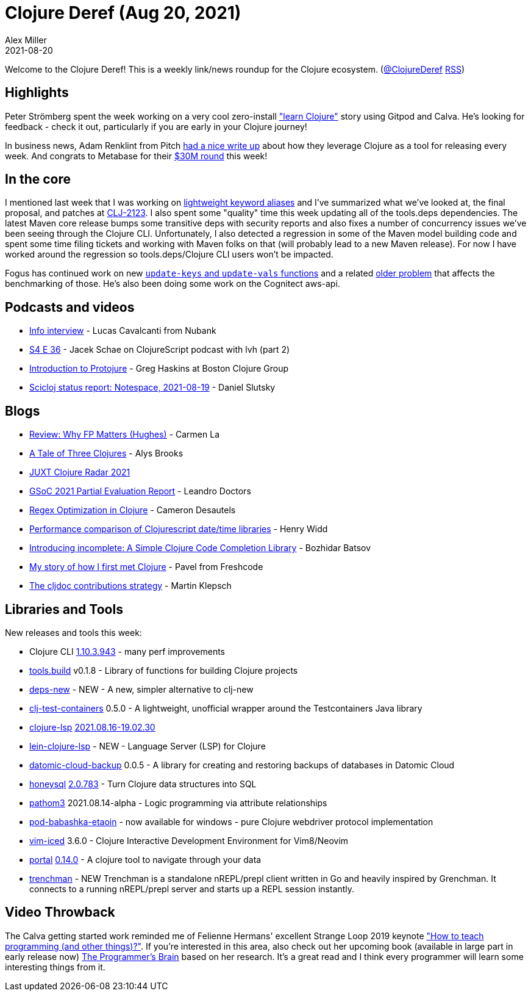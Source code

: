 = Clojure Deref (Aug 20, 2021)
Alex Miller
2021-08-20
:jbake-type: post

ifdef::env-github,env-browser[:outfilesuffix: .adoc]

Welcome to the Clojure Deref! This is a weekly link/news roundup for the Clojure ecosystem. (https://twitter.com/ClojureDeref[@ClojureDeref] https://clojure.org/feed.xml[RSS])

== Highlights

Peter Strömberg spent the week working on a very cool zero-install https://calva.io/get-started-with-clojure/["learn Clojure"] story using Gitpod and Calva. He's looking for feedback - check it out, particularly if you are early in your Clojure journey!

In business news, Adam Renklint from Pitch https://pitch.com/blog/every-week[had a nice write up] about how they leverage Clojure as a tool for releasing every week. And congrats to Metabase for their https://techcrunch.com/2021/08/19/insight-partners-leads-30m-round-into-metabase-developing-enterprise-business-intelligence-tools/[$30M round] this week!  

== In the core

I mentioned last week that I was working on https://ask.clojure.org/index.php/2817/lighter-weight-aliasing-for-keywords[lightweight keyword aliases] and I've summarized what we've looked at, the final proposal, and patches at https://clojure.atlassian.net/browse/CLJ-2123[CLJ-2123]. I also spent some "quality" time this week updating all of the tools.deps dependencies. The latest Maven core release bumps some transitive deps with security reports and also fixes a number of concurrency issues we've been seeing through the Clojure CLI. Unfortunately, I also detected a regression in some of the Maven model building code and spent some time filing tickets and working with Maven folks on that (will probably lead to a new Maven release). For now I have worked around the regression so tools.deps/Clojure CLI users won't be impacted.

Fogus has continued work on new https://ask.clojure.org/index.php/1926/adding-functions-map-vals-and-map-keys[`update-keys` and `update-vals` functions] and a related https://clojure.atlassian.net/browse/CLJ-1879[older problem] that affects the benchmarking of those. He's also been doing some work on the Cognitect aws-api.

== Podcasts and videos

* https://www.infoq.com/podcasts/lucas-cavalcanti-nubank-fintech-clojure/[Info interview] - Lucas Cavalcanti from Nubank
* https://clojurescriptpodcast.com/[S4 E 36] - Jacek Schae on ClojureScript podcast with lvh (part 2)
* https://www.youtube.com/watch?v=cGeWBJtOz2Y[Introduction to Protojure] - Greg Haskins at Boston Clojure Group
* https://www.youtube.com/watch?v=Ufyqwzn1RDs[Scicloj status report: Notespace, 2021-08-19] - Daniel Slutsky 

== Blogs

* https://cuddly-octo-palm-tree.com/posts/2021-03-07-review-whyfp/[Review: Why FP Matters (Hughes)] - Carmen La
* https://lambdaisland.com/blog/2021-08-18-a-tale-of-three-clojures[A Tale of Three Clojures] - Alys Brooks
* https://www.juxt.pro/blog/radar-2021[JUXT Clojure Radar 2021]
* http://allentiak.github.io/posts-output/2021-08-13-gsoc-partial-evaluation-report/[GSoC 2021 Partial Evaluation Report] - Leandro Doctors
* https://camdez.com/blog/2021/08/14/regex-optimization-in-clojure/[Regex Optimization in Clojure] - Cameron Desautels 
* https://widdindustries.com/clojurescript-datetime-lib-comparison/[Performance comparison of Clojurescript date/time libraries] - Henry Widd 
* https://metaredux.com/posts/2021/08/17/introducing-incomplete-a-simple-clojure-code-completion-library.html[Introducing incomplete: A Simple Clojure Code Completion Library] - Bozhidar Batsov
* https://freshcodeit.com/freshcode-post/how-javascript-developer-first-met-clojure[My story of how I first met Clojure] - Pavel from Freshcode 
* https://martinklepsch.org/100/the-cljdoc-contributions-strategy.html[The cljdoc contributions strategy] - Martin Klepsch 

== Libraries and Tools

New releases and tools this week:

* Clojure CLI https://clojure.org/releases/tools#v1.10.3.943[1.10.3.943] - many perf improvements
* https://github.com/clojure/tools.build[tools.build] v0.1.8 - Library of functions for building Clojure projects 
* https://github.com/seancorfield/deps-new[deps-new] - NEW - A new, simpler alternative to clj-new
* https://github.com/javahippie/clj-test-containers[clj-test-containers] 0.5.0 - A lightweight, unofficial wrapper around the Testcontainers Java library 
* https://github.com/clojure-lsp/clojure-lsp[clojure-lsp] https://github.com/clojure-lsp/clojure-lsp/releases/tag/2021.08.16-19.02.30[2021.08.16-19.02.30]
* https://github.com/clojure-lsp/lein-clojure-lsp[lein-clojure-lsp] - NEW - Language Server (LSP) for Clojure 
* https://github.com/fulcrologic/datomic-cloud-backup[datomic-cloud-backup] 0.0.5 - A library for creating and restoring backups of databases in Datomic Cloud
* https://github.com/seancorfield/honeysql[honeysql] https://cljdoc.org/d/com.github.seancorfield/honeysql/2.0.783/doc/readme[2.0.783] - Turn Clojure data structures into SQL 
* https://github.com/wilkerlucio/pathom3[pathom3] 2021.08.14-alpha - Logic programming via attribute relationships
* https://github.com/babashka/pod-babashka-etaoin[pod-babashka-etaoin] - now available for windows - pure Clojure webdriver protocol implementation
* https://github.com/liquidz/vim-iced[vim-iced] 3.6.0 - Clojure Interactive Development Environment for Vim8/Neovim
* https://github.com/djblue/portal[portal] https://github.com/djblue/portal/blob/master/CHANGELOG.md#0140---2021-08-15[0.14.0] - A clojure tool to navigate through your data
* https://github.com/athos/trenchman[trenchman] - NEW Trenchman is a standalone nREPL/prepl client written in Go and heavily inspired by Grenchman. It connects to a running nREPL/prepl server and starts up a REPL session instantly. 

== Video Throwback

The Calva getting started work reminded me of Felienne Hermans' excellent Strange Loop 2019 keynote https://www.youtube.com/watch?v=g1ib43q3uXQ["How to teach programming (and other things)?"]. If you're interested in this area, also check out her upcoming book (available in large part in early release now) https://www.manning.com/books/the-programmers-brain[The Programmer's Brain] based on her research. It's a great read and I think every programmer will learn some interesting things from it.